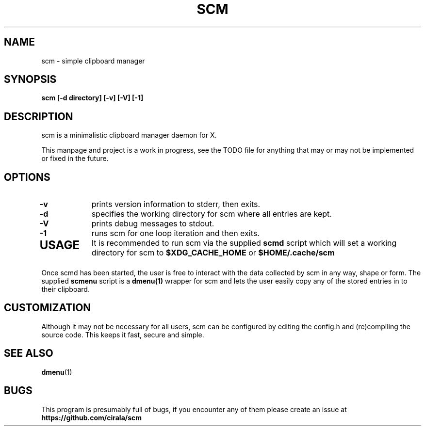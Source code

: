 .TH SCM 1 scm\-VERSION
.SH NAME
scm \- simple clipboard manager
.SH SYNOPSIS
.B scm
.RB [ \-d\ directory]\ [\-v]\ [\-V]\ [\-1]
.SH DESCRIPTION
scm is a minimalistic clipboard manager daemon for X.
.P
This manpage and project is a work in progress, see the TODO file for
anything that may or may not be implemented or fixed in the future.
.SH OPTIONS
.TP
.B \-v
prints version information to stderr, then exits.
.TP
.B \-d
specifies the working directory for scm where all entries are kept.
.TP
.B \-V
prints debug messages to stdout.
.TP
.B \-1
runs scm for one loop iteration and then exits.
.TP
.SH USAGE
It is recommended to run scm via the supplied
.B scmd
script which will set a working directory for scm to
.B $XDG_CACHE_HOME
or
.B $HOME/.cache/scm
.P
Once scmd has been started, the user is free to interact with the data
collected by scm in any way, shape or form. The supplied
.B scmenu
script is a
.B dmenu(1)
wrapper for scm and lets the user easily copy any of the stored entries in to
their clipboard.
.SH CUSTOMIZATION
Although it may not be necessary for all users, scm can be configured by
editing the config.h and (re)compiling the source
code. This keeps it fast, secure and simple.
.SH SEE ALSO
.BR dmenu (1)
.SH BUGS
This program is presumably full of bugs, if you encounter any of them
please create an issue at
.B https://github.com/cirala/scm
